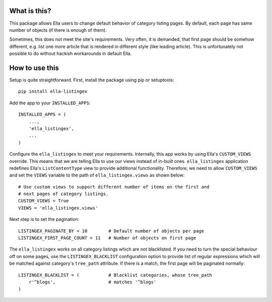 What is this?
=============

This package allows Ella users to change default behavior of category listing
pages. By default, each page has same number of objects (if there is enough
of them).

Sometimes, this does not meet the site's requirements. Very often, it is
demanded, that first page should be somehow different, e.g. list one more
article that is rendered in different style (like leading article). This
is unfortunately not possible to do without hackish workarounds in default Ella.

How to use this
===============

Setup is quite straightforward. First, install the package using pip or setuptools::

    pip install ella-listingex

Add the app to your ``INSTALLED_APPS``::

    INSTALLED_APPS = (
        ...,
        'ella_listingex',
        ...
    )

Configure the ``ella_listingex`` to meet your requirements. Internally, this
app works by using Ella's ``CUSTOM_VIEWS`` override. This means that we
are telling Ella to use our views instead of in-built ones. ``ella_listingex``
application redefines Ella's ``ListContentType`` view to provide additional
functionality. Therefore, we need to allow ``CUSTOM_VIEWS`` and set
the ``VIEWS`` variable to the path of ``ella_listingex.views`` as shown
below::

    # Use custom views to support different number of items on the first and
    # next pages of category listings.
    CUSTOM_VIEWS = True
    VIEWS = 'ella_listingex.views'

Next step is to set the pagination::

    LISTINGEX_PAGINATE_BY = 10        # Default number of objects per page
    LISTINGEX_FIRST_PAGE_COUNT = 11   # Number of objects on first page

The ``ella_listingex`` works on all category listings which are not blacklisted.
If you need to turn the special behaviour off on some pages, use the
``LISTINGEX_BLACKLIST`` configuration option to provide list of regular
expressions which will be matched against category's ``tree_path`` attribute.
If there is a match, the first page will be paginated normally::

    LISTINGEX_BLACKLIST = (           # Blacklist categories, whose tree_path
        r'^blogs',                    # matches '^blogs'
    )
